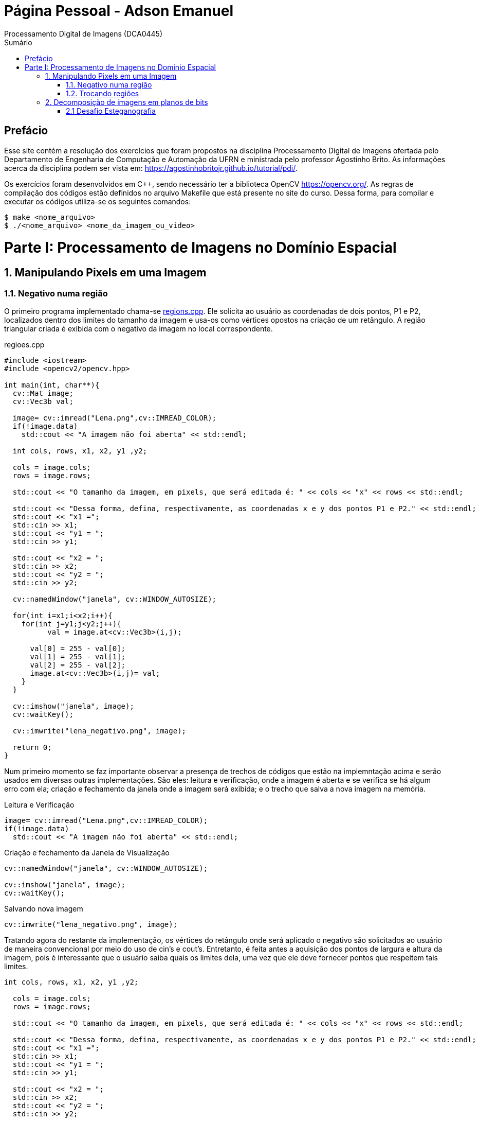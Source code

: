 = Página Pessoal - Adson Emanuel
Processamento Digital de Imagens (DCA0445)
:toc: left
:toc-title: Sumário
:doctype: book

== Prefácio

[.text-justify]
Esse site contém a resolução dos exercícios que foram propostos na disciplina Processamento Digital de Imagens ofertada pelo Departamento de Engenharia de Computação e Automação da UFRN e ministrada pelo professor Agostinho Brito. As informações acerca da disciplina podem ser vista em: https://agostinhobritojr.github.io/tutorial/pdi/.

[.text-justify]
Os exercícios foram desenvolvidos em C++, sendo necessário ter a biblioteca OpenCV https://opencv.org/. As regras de compilação dos códigos estão definidos no arquivo Makefile que está presente no site do curso. Dessa forma, para compilar e executar os códigos utiliza-se os seguintes comandos:

[source,SHELL]
----
$ make <nome_arquivo>
$ ./<nome_arquivo> <nome_da_imagem_ou_video>
----

= Parte I: Processamento de Imagens no Domínio Espacial

== 1. Manipulando Pixels em uma Imagem

=== 1.1. Negativo numa região

[.text-justify]
O primeiro programa implementado chama-se <<regions,regions.cpp>>. Ele solicita ao usuário as coordenadas de dois pontos, P1 e P2, localizados dentro dos limites do tamanho da imagem e usa-os como vértices opostos na criação de um retângulo. A região triangular criada é exibida com o negativo da imagem no local correspondente.

[#regions]
.regioes.cpp
[source, CPP]
----
#include <iostream>
#include <opencv2/opencv.hpp>

int main(int, char**){
  cv::Mat image;
  cv::Vec3b val;

  image= cv::imread("Lena.png",cv::IMREAD_COLOR);
  if(!image.data)
    std::cout << "A imagem não foi aberta" << std::endl;
  
  int cols, rows, x1, x2, y1 ,y2;
  
  cols = image.cols;
  rows = image.rows;

  std::cout << "O tamanho da imagem, em pixels, que será editada é: " << cols << "x" << rows << std::endl;
  
  std::cout << "Dessa forma, defina, respectivamente, as coordenadas x e y dos pontos P1 e P2." << std::endl;
  std::cout << "x1 =";
  std::cin >> x1;
  std::cout << "y1 = ";
  std::cin >> y1;
  
  std::cout << "x2 = ";
  std::cin >> x2;
  std::cout << "y2 = ";
  std::cin >> y2;
  
  cv::namedWindow("janela", cv::WINDOW_AUTOSIZE);

  for(int i=x1;i<x2;i++){
    for(int j=y1;j<y2;j++){
	  val = image.at<cv::Vec3b>(i,j);

      val[0] = 255 - val[0];
      val[1] = 255 - val[1];
      val[2] = 255 - val[2];
      image.at<cv::Vec3b>(i,j)= val;
    }
  }
  
  cv::imshow("janela", image);  
  cv::waitKey();
  
  cv::imwrite("lena_negativo.png", image);
  
  return 0;
}
----

[.text-justify]
Num primeiro momento se faz importante observar a presença de trechos de códigos que estão na implemntação acima e serão usados em diversas outras implementações. São eles: leitura e verificação, onde a imagem é aberta e se verifica se há algum erro com ela; criação e fechamento da janela onde a imagem será exibida; e o trecho que salva a nova imagem na memória.

.Leitura e Verificação
[source, CPP]
----
image= cv::imread("Lena.png",cv::IMREAD_COLOR);
if(!image.data)
  std::cout << "A imagem não foi aberta" << std::endl;
----

.Criação e fechamento da Janela de Visualização
[source, CPP]
----
cv::namedWindow("janela", cv::WINDOW_AUTOSIZE);

cv::imshow("janela", image);  
cv::waitKey();
----

.Salvando nova imagem
[source, CPP]
----
cv::imwrite("lena_negativo.png", image);
----

[.text-justify]
Tratando agora do restante da implementação, os vértices do retângulo onde será aplicado o negativo são solicitados ao usuário de maneira convencional por meio do uso de cin’s e cout’s. Entretanto, é feita antes a aquisição dos pontos de largura e altura da imagem, pois é interessante que o usuário saiba quais os limites dela, uma vez que ele deve fornecer pontos que respeitem tais limites.

[source, CPP]
----
int cols, rows, x1, x2, y1 ,y2;
  
  cols = image.cols;
  rows = image.rows;

  std::cout << "O tamanho da imagem, em pixels, que será editada é: " << cols << "x" << rows << std::endl;
  
  std::cout << "Dessa forma, defina, respectivamente, as coordenadas x e y dos pontos P1 e P2." << std::endl;
  std::cout << "x1 =";
  std::cin >> x1;
  std::cout << "y1 = ";
  std::cin >> y1;
  
  std::cout << "x2 = ";
  std::cin >> x2;
  std::cout << "y2 = ";
  std::cin >> y2;
----

[.text-justify]
Em seguida, percorre-se o espaço do retângulo e atribui-se a vairável val as cores do pixel que está na posição atual. De posse dessa informação, o efeito negativo é aplicado ao subtrair cada valor de canal de cor do valor máximo possível (255). Por fim, os novos valores de cada canal de cor são atualizados. 

[source, CPP]
----
for(int i=x1;i<x2;i++){
    for(int j=y1;j<y2;j++){
	  val = image.at<cv::Vec3b>(i,j);

      val[0] = 255 - val[0];
      val[1] = 255 - val[1];
      val[2] = 255 - val[2];
      image.at<cv::Vec3b>(i,j)= val;
    }
  }
----

[.text-justify]
Um exemplo de execução do programa pode ser visto a seguir.

[terminal_regions.png]
.Terminal: regions.cpp
image::PDI/1/terminal_regions.png[terminal_regions, 1030, 173]

[#Lena.png]
.Entrada - Lena.png
image::PDI/1/Lena.png[Lena, 512, 512]

[#Lena_negativo.png]
.Saída - Lena_negativo.png
image::PDI/1/lena_negativo.png[Lena_negativo, 512, 512]

=== 1.2. Trocando regiões

[.text-justify]
O programa <<trocaregioes,trocaregioes.cpp>> troca os quadrantes em diagonal na imagem.

[#trocaregioes]
.trocaregioes.cpp
[source, CPP]
----
#include <iostream>
#include <opencv2/opencv.hpp>

int main(int, char**){
  cv::Mat image;
  cv::Vec3b aux;
  
  image= cv::imread("Lena.png",cv::IMREAD_COLOR);
  if(!image.data)
    std::cout << "nao abriu imagem.png" << std::endl;

  cv::namedWindow("janela", cv::WINDOW_AUTOSIZE);

  for (int i = 0; i < image.rows/2; i++) {
    for (int j = 0; j < image.cols/2; j++) {
      aux = image.at<cv::Vec3b>(i,j);
      image.at<cv::Vec3b>(i,j) = image.at<cv::Vec3b>(i+image.rows/2,j+image.cols/2);
      image.at<cv::Vec3b>(i+image.rows/2,j+image.cols/2) = aux;

      aux = image.at<cv::Vec3b>(i+image.rows/2,j);
      image.at<cv::Vec3b>(i+image.rows/2,j) = image.at<cv::Vec3b>(i,j+image.cols/2);
      image.at<cv::Vec3b>(i,j+image.cols/2) = aux;
	}
  }
  
  cv::imshow("janela", image);  
  cv::waitKey();
  
  cv::imwrite("Lena_trocaregioes.png", image);
  
  return 0;
}
----

[.text-justify]
A troca das regiões da imagem foi feita a partir do aninhamento de dois laços for que irão percorrer metade das linhas e metade das colunas da imagem. 

[.text-justify]
Dentro dos for’s, pode-se dizer que existem dois blocos de códigos, onde ambos fazem o uso da vairável auxilair trono.Num primeiro momento, a varíavel trono guarda as características do pixel do primeiro quadrante, esse pixel é substituído pelo pixel do quarto quadrante ao se acessar a posição (i+image.rows/2,j+image.cols/2) e então o pixel do quarto quadrante é atualizado ao receber o trono. 

[.text-justify]
Esse mesmo procedimento se repete no segundo bloco de código, mas dessa vez  o trono é utilizado para fazer a troca entre os elementos do segundo quadrante, acessados na posição (i,j+image.cols/2)  e do terceiro quadrante, acessados na posição (i+image.rows/2,j). 

[.text-justify]
Assim, ao fim das iterações do laço, as regiões são trocadas, como é possível averiguar na  <<imagem,Lena_trocaregioes.png>>

[#Lena_trocaregioes.png]
.Saída - Lena_trocaregioes.png
image::PDI/1/Lena_trocaregioes.png[Lena_trocaregioes, 512, 512]


== 2. Decomposição de imagens em planos de bits

=== 2.1 Desafio Esteganografia

[.text-justify]
O programa <<recupera_imagem,recupera_imagem.cpp>> recupera a imagem codificada de uma imagem resultante de esteganografia.

[#recupera_imagem]
.recupera_imagem.cpp
[source, CPP]
----
#include <iostream>
#include <opencv2/opencv.hpp>

int main(int argc, char**argv) {
  cv::Mat imagemEscondida, imagemFinal;
  cv::Vec3b valEscondida, valFinal;
  int nbits = 5;

  imagemFinal = cv::imread(argv[1], cv::IMREAD_COLOR);
  
   if (imagemFinal.empty()) {
    std::cout << "imagem nao carregou corretamente" << std::endl;
    return (-1);
  }

  const char* arg2 = argv[2];
  std::string nome_imagem = arg2;
  nome_imagem += ".png";
  
  imagemEscondida = imagemFinal.clone();
  
  for (int i = 0; i < imagemFinal.rows; i++) {
    for (int j = 0; j < imagemFinal.cols; j++) {

	  valFinal = imagemFinal.at<cv::Vec3b>(i, j);
	  
      valEscondida[0] = valFinal[0] << nbits;
      valEscondida[1] = valFinal[1] << nbits;
      valEscondida[2] = valFinal[2] << nbits;
	  
      imagemEscondida.at<cv::Vec3b>(i, j) = valEscondida;
	  
    }
  }

  imwrite(nome_imagem, imagemEscondida);

  return 0;
}
----

[.text-justify]
Neste código, a imagem que será processada tem seu nome digitado pelo usuário durante a chamada do programa. Então, ela tem seu nome resgatado, é aberta e  tem sua integridade testada a partir do código a seguir:

[source, CPP]
----
imagemFinal = cv::imread(argv[1], cv::IMREAD_COLOR);

if (imagemFinal.empty()) {
  std::cout << "imagem nao carregou corretamente" << std::endl;
  return (-1);
}
----

[.text-justify]
Logo após, é feito um tratamento para receber o nome da imagem escondida a partir da imagem esteganografada. Tal nome é passado pelo usuário pela linha de comando.
[source, CPP]
----
const char* arg2 = argv[2];
std::string nome_imagem = arg2;
nome_imagem += ".png";
----

[.text-justify]
Em seguida o objeto da clase Mat imagemFinal é clonado e atribuido ao objeto  imagemEscondida. Isso é feito pois, mesmo que o conteúdo da imagem vá mudar, alguns outros atributos precisam ser herdado, como, por exemplo, o tamanho e tipo.
[source, CPP]
----
imagemEscondida = imagemFinal.clone();
----

[.text-justify]
O par de for aninhados é utilizado para percorrer as linhas e colunas da imagem Final. 

[source, CPP]
----
for (int i = 0; i < imagemFinal.rows; i++) {
  for (int j = 0; j < imagemFinal.cols; j++) {
    valFinal = imagemFinal.at<cv::Vec3b>(i, j);
	  
    valEscondida[0] = valFinal[0] << nbits;
    valEscondida[1] = valFinal[1] << nbits;
    valEscondida[2] = valFinal[2] << nbits;
	  
    imagemEscondida.at<cv::Vec3b>(i, j) = valEscondida;
	  
  }
}
----

[.text-justify]
Dentro desses for’s, a vairável valFinal guarda as informações do pixels referentes a imagem Final.

[.text-justify]
No trecho seguinte, os nbits menos significativos de ValFinal são deslocados à esquerda. Como nbits é igual a 5, os bits que dizem respeito a imagem que está escondida passam a ocupar as três primeiras posições do vetor (a <<ilustração,ilustracao_desloc.png>> demostra como o deslocamento descrito ocorre). Então, imagemEscondida é atualizada com a valEscondida.  

[#ilustracao_desloc.png]
.Ilustração do deslocamento de bits feito no código.
image::PDI/2/ilustracao_desloc.png[bolhas, 388, 340]

[.text-justify]
Por fim, a imagem escondida é salva e atribui-se a ela o nome passado pelo usuário durante a execução do código. 
[source, CPP]
----
 imwrite(nome_imagem, imagemEscondida);
----

[.text-justify]
O resultado final pode ser visto a seguir.

[#desafio-esteganografia.png]
.Entrada - desafio-esteganografia.png
image::PDI/2/desafio-esteganografia.png[desafio-esteganografia, 300, 400]

[#im_recuperada.png]
.Saída - im_recuperada.png
image::PDI/2/im_recuperada.png[im_recuperada, 300, 400]

[.text-justify]
Primeiramente, foi proposto compilar e executar o programa <<pixels,pixels.cpp>>, que consiste em abrir uma imagem (<<bolhas,bolhas.png>>) e cobrir uma região com uma coloração qualquer.

[#bolhas.png]
.Bolhas.png
image::PDI/2/bolhas.png[bolhas, 250, 250]

[#pixels.cpp]
.Código Fonte pixels.cpp
[source,pixels]
----
#include <iostream>
#include <opencv2/opencv.hpp>

int main(int, char**){
  cv::Mat image;
  cv::Vec3b val;

  image= cv::imread("bolhas.png",cv::IMREAD_GRAYSCALE);
  if(!image.data)
    std::cout << "nao abriu bolhas.png" << std::endl;

  cv::namedWindow("janela", cv::WINDOW_AUTOSIZE);

  for(int i=200;i<210;i++){
    for(int j=10;j<200;j++){
      image.at<uchar>(i,j)=0;
    }
  }
  
  cv::imshow("janela", image);  
  cv::waitKey();

  image= cv::imread("bolhas.png",cv::IMREAD_COLOR);

  val[0] = 0;   //B
  val[1] = 0;   //G
  val[2] = 255; //R
  
  for(int i=200;i<210;i++){
    for(int j=10;j<200;j++){
      image.at<cv::Vec3b>(i,j)=val;
    }
  }

  cv::imshow("janela", image);  
  cv::waitKey();

  imwrite("cor_pixels.png", image);

  return 0;
}
----
